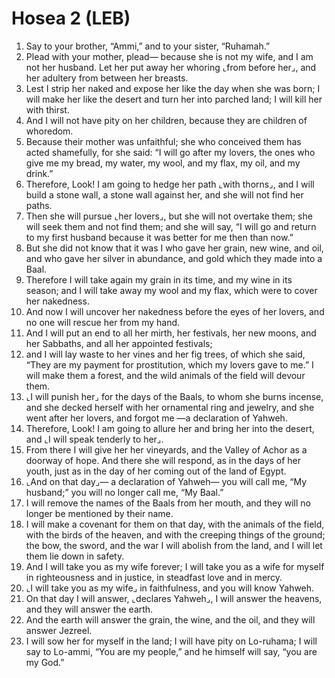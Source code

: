 * Hosea 2 (LEB)
:PROPERTIES:
:ID: LEB/28-HOS02
:END:

1. Say to your brother, “Ammi,” and to your sister, “Ruhamah.”
2. Plead with your mother, plead— because she is not my wife, and I am not her husband. Let her put away her whoring ⌞from before her⌟, and her adultery from between her breasts.
3. Lest I strip her naked and expose her like the day when she was born; I will make her like the desert and turn her into parched land; I will kill her with thirst.
4. And I will not have pity on her children, because they are children of whoredom.
5. Because their mother was unfaithful; she who conceived them has acted shamefully, for she said: “I will go after my lovers, the ones who give me my bread, my water, my wool, and my flax, my oil, and my drink.”
6. Therefore, Look! I am going to hedge her path ⌞with thorns⌟, and I will build a stone wall, a stone wall against her, and she will not find her paths.
7. Then she will pursue ⌞her lovers⌟, but she will not overtake them; she will seek them and not find them; and she will say, “I will go and return to my first husband because it was better for me then than now.”
8. But she did not know that it was I who gave her grain, new wine, and oil, and who gave her silver in abundance, and gold which they made into a Baal.
9. Therefore I will take again my grain in its time, and my wine in its season; and I will take away my wool and my flax, which were to cover her nakedness.
10. And now I will uncover her nakedness before the eyes of her lovers, and no one will rescue her from my hand.
11. And I will put an end to all her mirth, her festivals, her new moons, and her Sabbaths, and all her appointed festivals;
12. and I will lay waste to her vines and her fig trees, of which she said, “They are my payment for prostitution, which my lovers gave to me.” I will make them a forest, and the wild animals of the field will devour them.
13. ⌞I will punish her⌟ for the days of the Baals, to whom she burns incense, and she decked herself with her ornamental ring and jewelry, and she went after her lovers, and forgot me —a declaration of Yahweh.
14. Therefore, Look! I am going to allure her and bring her into the desert, and ⌞I will speak tenderly to her⌟.
15. From there I will give her her vineyards, and the Valley of Achor as a doorway of hope. And there she will respond, as in the days of her youth, just as in the day of her coming out of the land of Egypt.
16. ⌞And on that day⌟— a declaration of Yahweh— you will call me, “My husband;” you will no longer call me, “My Baal.”
17. I will remove the names of the Baals from her mouth, and they will no longer be mentioned by their name.
18. I will make a covenant for them on that day, with the animals of the field, with the birds of the heaven, and with the creeping things of the ground; the bow, the sword, and the war I will abolish from the land, and I will let them lie down in safety.
19. And I will take you as my wife forever; I will take you as a wife for myself in righteousness and in justice, in steadfast love and in mercy.
20. ⌞I will take you as my wife⌟ in faithfulness, and you will know Yahweh.
21. On that day I will answer, ⌞declares Yahweh⌟, I will answer the heavens, and they will answer the earth.
22. And the earth will answer the grain, the wine, and the oil, and they will answer Jezreel.
23. I will sow her for myself in the land; I will have pity on Lo-ruhama; I will say to Lo-ammi, “You are my people,” and he himself will say, “you are my God.”
